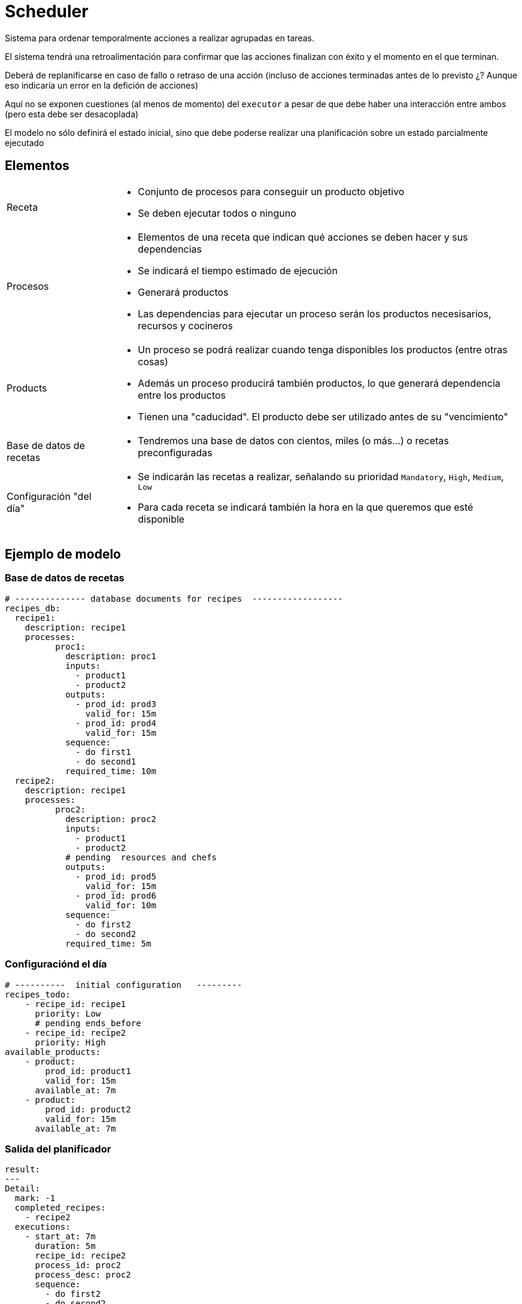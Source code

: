 = Scheduler

Sistema para ordenar temporalmente acciones a realizar agrupadas en tareas.

El sistema tendrá una retroalimentación para confirmar que las acciones finalizan con éxito y el momento en el que terminan.

Deberá de replanificarse en caso de fallo o retraso de una acción (incluso de acciones terminadas antes de lo previsto ¿? Aunque eso indicaría un error en la defición de acciones)

Aquí no se exponen cuestiones (al menos de momento) del `executor` a pesar de que debe haber una interacción entre ambos (pero esta debe ser desacoplada)

El modelo no sólo definirá el estado inicial, sino que debe poderse realizar una planificación sobre un estado parcialmente ejecutado


== Elementos

[horizontal]
Receta::
    - Conjunto de procesos para conseguir un producto objetivo
    - Se deben ejecutar todos o ninguno

Procesos::
    - Elementos de una receta que indican qué acciones se deben hacer y sus dependencias
    - Se indicará el tiempo estimado de ejecución
    - Generará productos
    - Las dependencias para ejecutar un proceso serán los productos necesisarios, recursos y cocineros

Products::
    - Un proceso se podrá realizar cuando tenga disponibles los productos (entre otras cosas)
    - Además un proceso producirá también productos, lo que generará dependencia entre los productos
    - Tienen una "caducidad". El producto debe ser utilizado antes de su "vencimiento"

Base de datos de recetas::
    - Tendremos una base de datos con cientos, miles (o más...) o recetas preconfiguradas

Configuración "del día"::
    - Se indicarán las recetas a realizar, señalando su prioridad `Mandatory`, `High`, `Medium`, `Low`
    - Para cada receta se indicará también la hora en la que queremos que esté disponible

== Ejemplo de modelo

=== Base de datos de recetas

```yaml
# -------------- database documents for recipes  ------------------
recipes_db:
  recipe1:
    description: recipe1
    processes:
          proc1:
            description: proc1
            inputs:
              - product1
              - product2
            outputs:
              - prod_id: prod3
                valid_for: 15m
              - prod_id: prod4
                valid_for: 15m
            sequence:
              - do first1
              - do second1
            required_time: 10m
  recipe2:
    description: recipe1
    processes:
          proc2:
            description: proc2
            inputs:
              - product1
              - product2
            # pending  resources and chefs
            outputs:
              - prod_id: prod5
                valid_for: 15m
              - prod_id: prod6
                valid_for: 10m
            sequence:
              - do first2
              - do second2
            required_time: 5m
```

=== Configuraciónd el día

```yaml
# ----------  initial configuration   ---------
recipes_todo:
    - recipe_id: recipe1
      priority: Low
      # pending ends_before
    - recipe_id: recipe2
      priority: High
available_products:
    - product: 
        prod_id: product1
        valid_for: 15m
      available_at: 7m
    - product: 
        prod_id: product2
        valid_for: 15m
      available_at: 7m
```

=== Salida del planificador

```yaml
result:
---
Detail:
  mark: -1
  completed_recipes:
    - recipe2
  executions:
    - start_at: 7m
      duration: 5m
      recipe_id: recipe2
      process_id: proc2
      process_desc: proc2
      sequence:
        - do first2
        - do second2
```

== Deploy

- Run `cargo make verify` in your terminal to format and lint the code.
- Run `cargo make build_release`.
- Upload `index.html` and `pkg` into your server's public folder.
   - Don't forget to upload also configuration files for your hosting, see the [Netlify](https://www.netlify.com/) one below.

```toml
# netlify.toml
[[redirects]]
  from = "/*"
  to = "/index.html"
  status = 200
```

